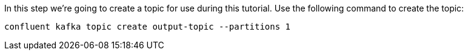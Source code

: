 In this step we’re going to create a topic for use during this tutorial. Use the following command to create the topic:

```
confluent kafka topic create output-topic --partitions 1
```
